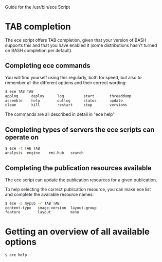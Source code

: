 Guide for the /usr/bin/ece Script

* TAB completion
The ece script offers TAB completion, given that your version of BASH
supports this and that you have enabled it (some distributions hasn't
turned on BASH completion per default).

** Completing ece commands
You will find yourself using this regularly, both for speed, but also
to remember all the different options and their correct wording:
#+BEGIN_SRC sh
$ ece TAB TAB
applog      deploy      log         start       threaddump  
assemble    help        outlog      status      update      
clean       kill        restart     stop        versions 
#+END_SRC
The commands are all described in detail in "ece help"

** Completing types of servers the ece scripts can operate on
#+BEGIN_SRC sh
$ ece -t TAB TAB
analysis  engine    rmi-hub   search 
#+END_SRC

** Completing the publication resources available
The ece script can update the publication resources for a given
publication.

To help selecting the correct publication resource, you can make ece
list and complete the available resource names:
#+BEGIN_SRC sh
$ ece -p mypub -r TAB TAB
content-type   image-version  layout-group   
feature        layout         menu
#+END_SRC
* Getting an overview of all available options
#+BEGIN_SRC sh
$ ece help
#+END_SRC
